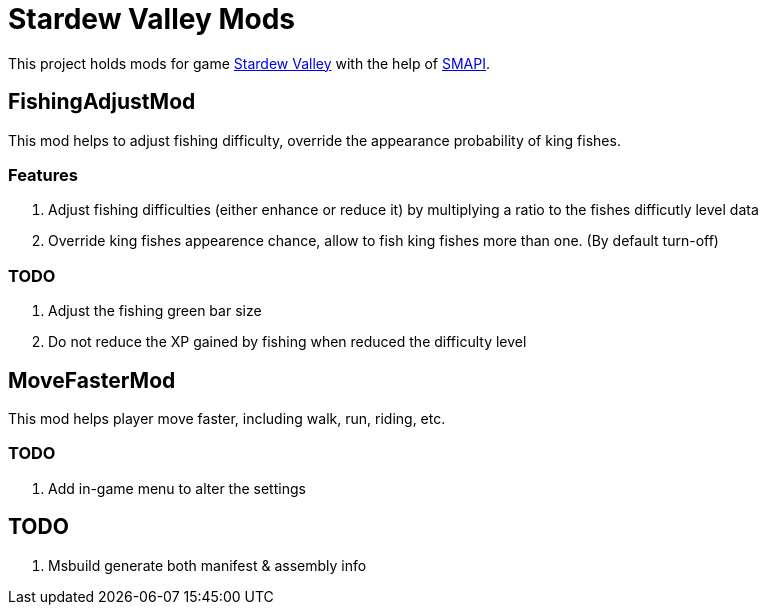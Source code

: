 = Stardew Valley Mods =

This project holds mods for game link:http://stardewvalley.net/[Stardew Valley] with the help of link:https://github.com/Pathoschild/SMAPI[SMAPI].

== FishingAdjustMod ==

This mod helps to adjust fishing difficulty, override the appearance probability of king fishes.

=== Features ===

. Adjust fishing difficulties (either enhance or reduce it) by multiplying a ratio to the fishes difficutly level data
. Override king fishes appearence chance, allow to fish king fishes more than one. (By default turn-off)

=== TODO ===

. Adjust the fishing green bar size
. Do not reduce the XP gained by fishing when reduced the difficulty level

== MoveFasterMod ==

This mod helps player move faster, including walk, run, riding, etc.

=== TODO ===

. Add in-game menu to alter the settings

== TODO ==

. Msbuild generate both manifest & assembly info

